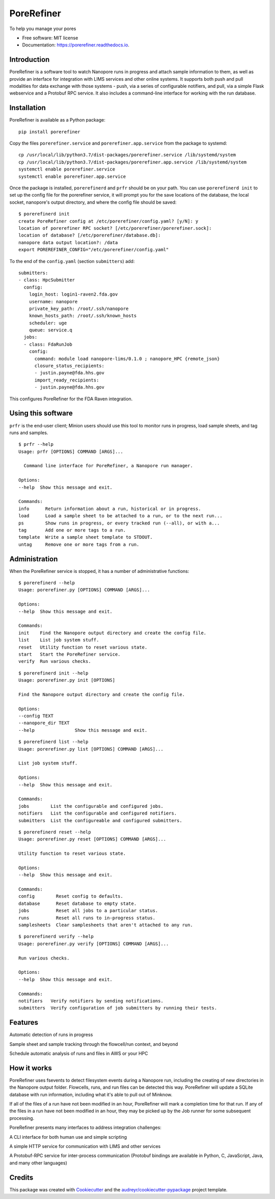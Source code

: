 ===========
PoreRefiner
===========


.. image:: https://img.shields.io/pypi/v/porerefiner.svg
        :target: https://pypi.python.org/pypi/porerefiner

.. image:: https://img.shields.io/travis/crashfrog/porerefiner.svg
        :target: https://travis-ci.org/crashfrog/porerefiner

.. image:: https://readthedocs.org/projects/porerefiner/badge/?version=latest
        :target: https://porerefiner.readthedocs.io/en/latest/?badge=latest
        :alt: Documentation Status




To help you manage your pores


* Free software: MIT license
* Documentation: https://porerefiner.readthedocs.io.


Introduction
------------

PoreRefiner is a software tool to watch Nanopore runs in progress and attach sample information to them, as well as provide an interface for integration with LIMS services and other online systems. It supports both push and pull modalities for data exchange with those systems - push, via a series of configurable notifiers, and pull, via a simple Flask webservice and a Protobuf RPC service. It also includes a command-line interface for working with the run database.

Installation
------------

PoreRefiner is available as a Python package:

::

    pip install porerefiner

Copy the files ``porerefiner.service`` and ``porerefiner.app.service`` from the package to systemd:

::

    cp /usr/local/lib/python3.7/dist-packages/porerefiner.service /lib/systemd/system
    cp /usr/local/lib/python3.7/dist-packages/porerefiner.app.service /lib/systemd/system
    systemctl enable porerefiner.service
    systemctl enable porerefiner.app.service

Once the package is installed, ``porerefinerd`` and ``prfr`` should be on your path. You can use ``porerefinerd init`` to set up the config file for the porerefiner service, it will prompt you for the save locations of the database, the local socket, nanopore's output directory, and where the config file should be saved:

::

    $ porerefinerd init
    create PoreRefiner config at /etc/porerefiner/config.yaml? [y/N]: y
    location of porerefiner RPC socket? [/etc/porerefiner/porerefiner.sock]:
    location of database? [/etc/porerefiner/database.db]:
    nanopore data output location?: /data
    export POREREFINER_CONFIG="/etc/porerefiner/config.yaml"

To the end of the ``config.yaml`` (section ``submitters``) add:

::

    submitters:
    - class: HpcSubmitter
      config:
        login_host: login1-raven2.fda.gov
        username: nanopore
        private_key_path: /root/.ssh/nanopore
        known_hosts_path: /root/.ssh/known_hosts
        scheduler: uge
        queue: service.q
      jobs:
      - class: FdaRunJob
        config:
          command: module load nanopore-lims/0.1.0 ; nanopore_HPC {remote_json}
          closure_status_recipients:
          - justin.payne@fda.hhs.gov
          import_ready_recipients:
          - justin.payne@fda.hhs.gov

This configures PoreRefiner for the FDA Raven integration.

Using this software
-------------------

``prfr`` is the end-user client; Minion users should use this tool to monitor runs in progress, load sample sheets, and tag runs and samples.

::

    $ prfr --help
    Usage: prfr [OPTIONS] COMMAND [ARGS]...

      Command line interface for PoreRefiner, a Nanopore run manager.

    Options:
    --help  Show this message and exit.

    Commands:
    info      Return information about a run, historical or in progress.
    load      Load a sample sheet to be attached to a run, or to the next run...
    ps        Show runs in progress, or every tracked run (--all), or with a...
    tag       Add one or more tags to a run.
    template  Write a sample sheet template to STDOUT.
    untag     Remove one or more tags from a run.


Administration
--------------

When the PoreRefiner service is stopped, it has a number of administrative functions:

::

    $ porerefinerd --help
    Usage: porerefiner.py [OPTIONS] COMMAND [ARGS]...

    Options:
    --help  Show this message and exit.

    Commands:
    init    Find the Nanopore output directory and create the config file.
    list    List job system stuff.
    reset   Utility function to reset various state.
    start   Start the PoreRefiner service.
    verify  Run various checks.

::

    $ porerefinerd init --help
    Usage: porerefiner.py init [OPTIONS]

    Find the Nanopore output directory and create the config file.

    Options:
    --config TEXT
    --nanopore_dir TEXT
    --help               Show this message and exit.

::

    $ porerefinerd list --help
    Usage: porerefiner.py list [OPTIONS] COMMAND [ARGS]...

    List job system stuff.

    Options:
    --help  Show this message and exit.

    Commands:
    jobs        List the configurable and configured jobs.
    notifiers   List the configurable and configured notifiers.
    submitters  List the configureable and configured submitters.

::

    $ porerefinerd reset --help
    Usage: porerefiner.py reset [OPTIONS] COMMAND [ARGS]...

    Utility function to reset various state.

    Options:
    --help  Show this message and exit.

    Commands:
    config        Reset config to defaults.
    database      Reset database to empty state.
    jobs          Reset all jobs to a particular status.
    runs          Reset all runs to in-progress status.
    samplesheets  Clear samplesheets that aren't attached to any run.

::

    $ porerefinerd verify --help
    Usage: porerefiner.py verify [OPTIONS] COMMAND [ARGS]...

    Run various checks.

    Options:
    --help  Show this message and exit.

    Commands:
    notifiers   Verify notifiers by sending notifications.
    submitters  Verify configuration of job submitters by running their tests.


Features
--------

Automatic detection of runs in progress

Sample sheet and sample tracking through the flowcell/run context, and beyond

Schedule automatic analysis of runs and files in AWS or your HPC

How it works
------------

PoreRefiner uses fsevents to detect filesystem events during a Nanopore run, including the creating of new directories in the Nanopore output folder. Flowcells, runs, and run files can be detected this way. PoreRefiner will update a SQLite database with run information, including what it's able to pull out of Minknow.

If all of the files of a run have not been modified in an hour, PoreRefiner will mark a completion time for that run. If any of the files in a run have not been modified in an hour, they may be picked up by the Job runner for some subsequent processing.

PoreRefiner presents many interfaces to address integration challenges:

A CLI interface for both human use and simple scripting

A simple HTTP service for communication with LIMS and other services

A Protobuf-RPC service for inter-process communication (Protobuf bindings are available in Python, C, JavaScript, Java, and many other languages)

Credits
-------

This package was created with Cookiecutter_ and the `audreyr/cookiecutter-pypackage`_ project template.

.. _Cookiecutter: https://github.com/audreyr/cookiecutter
.. _`audreyr/cookiecutter-pypackage`: https://github.com/audreyr/cookiecutter-pypackage
